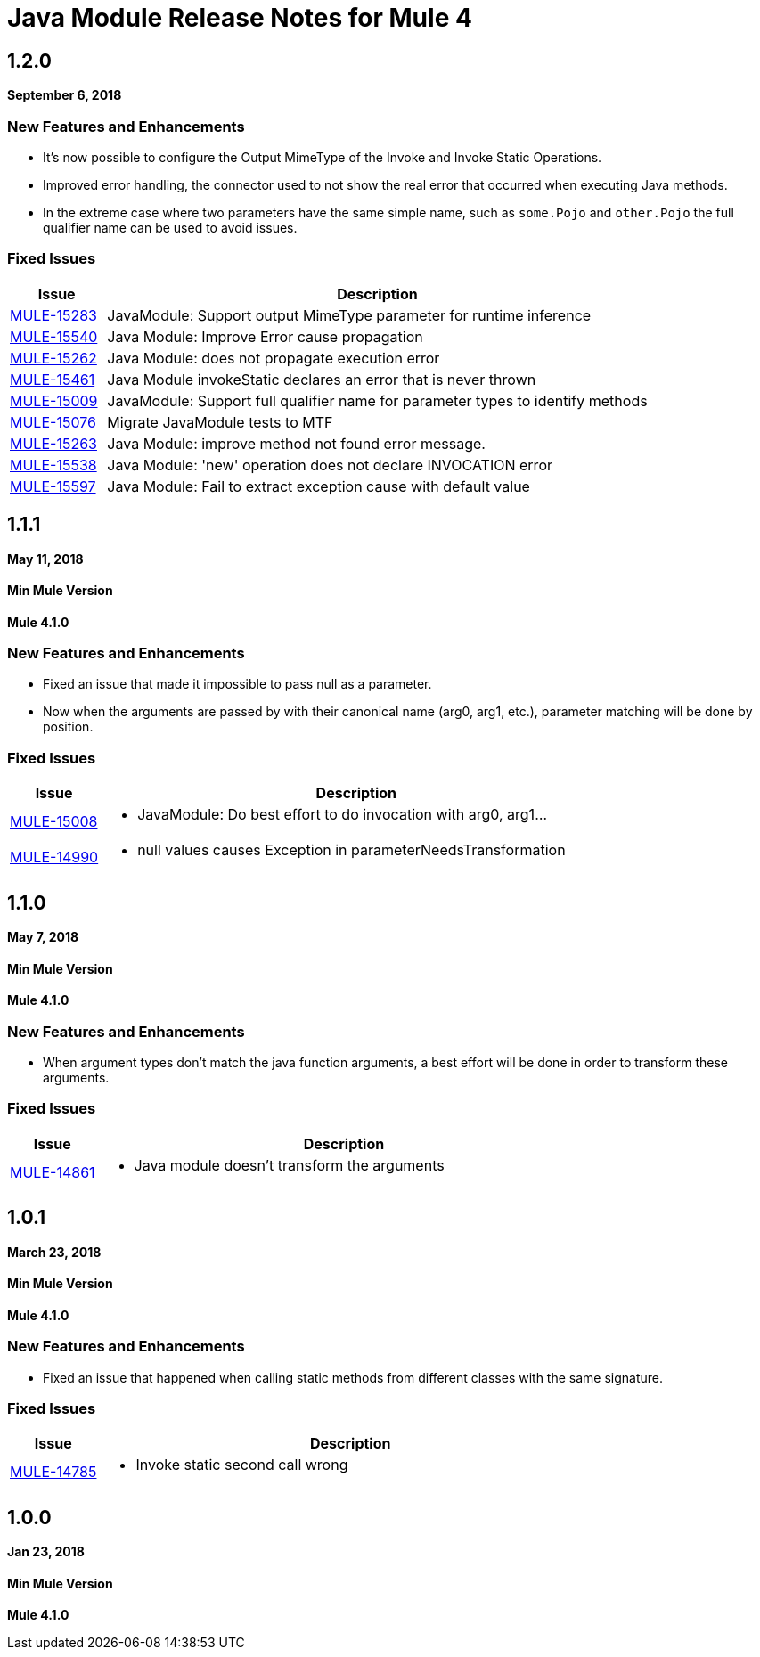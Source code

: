 = Java Module Release Notes for Mule 4
:keywords: mule, Java, module, release notes

== 1.2.0

*September 6, 2018*

=== New Features and Enhancements

* It's now possible to configure the Output MimeType of the Invoke and Invoke Static
Operations.
* Improved error handling, the connector used to not show the real error that
occurred when executing Java methods.
* In the extreme case where two parameters have the same simple name, such as
`some.Pojo` and `other.Pojo` the full qualifier name can be used to avoid issues.

=== Fixed Issues

[%header,cols="15a,85a"]
|===
|Issue |Description

| https://www.mulesoft.org/jira/browse/MULE-15283[MULE-15283] |  JavaModule: Support output MimeType parameter for runtime inference
| https://www.mulesoft.org/jira/browse/MULE-15540[MULE-15540] |  Java Module: Improve Error cause propagation
| https://www.mulesoft.org/jira/browse/MULE-15262[MULE-15262] |  Java Module: does not propagate execution error
| https://www.mulesoft.org/jira/browse/MULE-15461[MULE-15461] |  Java Module invokeStatic declares an error that is never thrown
| https://www.mulesoft.org/jira/browse/MULE-15009[MULE-15009] |  JavaModule: Support full qualifier name for parameter types to identify methods
| https://www.mulesoft.org/jira/browse/MULE-15076[MULE-15076] |  Migrate JavaModule tests to MTF
| https://www.mulesoft.org/jira/browse/MULE-15263[MULE-15263] |  Java Module: improve method not found error message.
| https://www.mulesoft.org/jira/browse/MULE-15538[MULE-15538] |  Java Module: 'new' operation does not declare INVOCATION error
| https://www.mulesoft.org/jira/browse/MULE-15597[MULE-15597] |  Java Module: Fail to extract exception cause with default value
|===

== 1.1.1

*May 11, 2018*

==== Min Mule Version
*Mule 4.1.0*

=== New Features and Enhancements

* Fixed an issue that made it impossible to pass null as a parameter.
* Now when the arguments are passed by with their canonical name (arg0, arg1, etc.),
parameter matching will be done by position.

=== Fixed Issues

[%header,cols="15a,85a"]
|===
|Issue |Description

| https://www.mulesoft.org/jira/browse/MULE-15008[MULE-15008] | - JavaModule: Do best effort to do invocation with arg0, arg1...
| https://www.mulesoft.org/jira/browse/MULE-14990[MULE-14990] | - null values causes Exception in parameterNeedsTransformation
|===

== 1.1.0

*May 7, 2018*

==== Min Mule Version
*Mule 4.1.0*

=== New Features and Enhancements

* When argument types don't match the java function arguments, a best effort will be done
in order to transform these arguments.

=== Fixed Issues

[%header,cols="15a,85a"]
|===
|Issue |Description

| https://www.mulesoft.org/jira/browse/MULE-14861[MULE-14861] | - Java module doesn't transform the arguments
|===

== 1.0.1

*March 23, 2018*

==== Min Mule Version
*Mule 4.1.0*

=== New Features and Enhancements

* Fixed an issue that happened when calling static methods from different classes with the same signature.

=== Fixed Issues

[%header,cols="15a,85a"]
|===
|Issue |Description

| https://www.mulesoft.org/jira/browse/MULE-14785[MULE-14785] | - Invoke static second call wrong
|===

== 1.0.0

*Jan 23, 2018*

==== Min Mule Version
*Mule 4.1.0*
